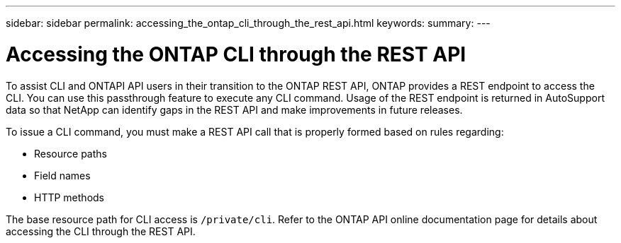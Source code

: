 ---
sidebar: sidebar
permalink: accessing_the_ontap_cli_through_the_rest_api.html
keywords:
summary:
---

= Accessing the ONTAP CLI through the REST API
:hardbreaks:
:nofooter:
:icons: font
:linkattrs:
:imagesdir: ./media/

//
// This file was created with NDAC Version 2.0 (August 17, 2020)
//
// 2020-12-10 15:58:00.644064
//

[.lead]
To assist CLI and ONTAPI API users in their transition to the ONTAP REST API, ONTAP provides a REST endpoint to access the CLI. You can use this passthrough feature to execute any CLI command.  Usage of the REST endpoint is returned in AutoSupport data so that NetApp can identify gaps in the REST API and make improvements in future releases.

To issue a CLI command, you must make a REST API call that is properly formed based on rules regarding:

* Resource paths
* Field names
* HTTP methods

The base resource path for CLI access is `/private/cli`. Refer to the ONTAP API online documentation page for details about accessing the CLI through the REST API.
